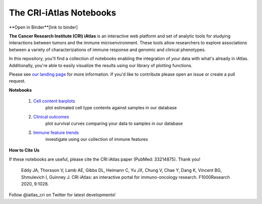 The CRI-iAtlas Notebooks
========================


**Open in Binder**[link to binder]


.. raw:: html

    <p align="center">
        <a href="https://cri-iatlas.org">
            <img src="https://www.cri-iatlas.org/img/background1.png"
             width="400px" alt="iatlas logo">
        </a>
    </p>


**The Cancer Research Institute (CRI) iAtlas** is an interactive web platform and set of analytic tools for studying interactions between tumors and the immune microenvironment. These tools allow researchers to explore associations between a variety of characterizations of immune response and genomic and clinical phenotypes.

In this repository, you'll find a collection of notebooks enabling the integration of *your* data with what's already in iAtlas. Additionally, you're able to easily visualize the results using our library of plotting functions.

Please see `our landing page`_ for more information. If you'd like to contribute please open an issue or create a pull request.

**Notebooks**

    1. `Cell content barplots`_
        plot estimated cell type contents against samples in our database

    2. `Clinical outcomes`_
        plot survival curves comparing your data to samples in our database
    
    3. `Immune feature trends`_
        investigate using our collection of immune features


**How to Cite Us**

If these notebooks are useful, please cite the CRI iAtlas paper (PubMed: 33214875). Thank you!

    Eddy JA, Thorsson V, Lamb AE, Gibbs DL, Heimann C, Yu JX, Chung V, Chae Y, Dang K, Vincent BG, Shmulevich I, Guinney J. 
    CRI iAtlas: an interactive portal for immuno-oncology research. F1000Research 2020, 9:1028.


Follow @iatlas_cri on Twitter for latest developments!


.. _our landing page: https://cri-iatlas.org

.. _Cell content barplots: https://github.com/CRI-iAtlas/iatlas-notebooks/blob/main/cell_content_barplots.ipynb

.. _Clinical outcomes: https://github.com/CRI-iAtlas/iatlas-notebooks/blob/main/clinical_outcomes.ipynb

.. _Immune feature trends: https://github.com/CRI-iAtlas/iatlas-notebooks/blob/main/immune_feature_trends.ipynb


